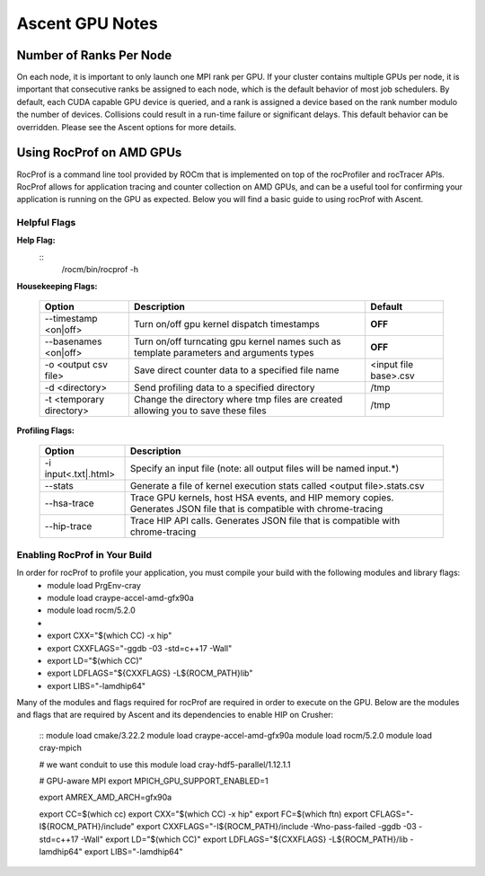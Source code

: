 .. ############################################################################
.. # Copyright (c) Lawrence Livermore National Security, LLC and other Ascent
.. # Project developers. See top-level LICENSE AND COPYRIGHT files for dates and
.. # other details. No copyright assignment is required to contribute to Ascent.
.. ############################################################################


Ascent GPU Notes
==================

Number of Ranks Per Node
------------------------
On each node, it is important to only launch one MPI rank per GPU.
If your cluster contains multiple GPUs per node, it is important that consecutive ranks be assigned to each node, which is the default behavior of most job schedulers.
By default, each CUDA capable GPU device is queried, and a rank is assigned a device based on the rank number modulo the number of devices.
Collisions could result in a run-time failure or significant delays. 
This default behavior can be overridden. Please see the Ascent options for more details.

Using RocProf on AMD GPUs
-------------------------
RocProf is a command line tool provided by ROCm that is implemented on top of the rocProfiler and rocTracer APIs.
RocProf allows for application tracing and counter collection on AMD GPUs, and can be a useful tool for confirming your application is running on the GPU as expected.  
Below you will find a basic guide to using rocProf with Ascent. 

Helpful Flags
^^^^^^^^^^^^^
**Help Flag:**
 ::
  /rocm/bin/rocprof -h   
   
**Housekeeping Flags:**

 =========================== ==================================================== ================================================
 Option                      Description                                          Default
 =========================== ==================================================== ================================================
  --timestamp <on|off>        Turn on/off gpu kernel dispatch timestamps           **OFF**
  --basenames <on|off>        Turn on/off turncating gpu kernel names such         **OFF**
                              as template parameters and arguments types
  -o <output csv file>        Save direct counter data to a specified file name    <input file base>.csv
  -d <directory>              Send profiling data to a specified directory         /tmp
  -t <temporary directory>    Change the directory where tmp files are created     /tmp
                              allowing you to save these files
 =========================== ==================================================== ================================================
        
**Profiling Flags:**

 =========================== ==============================================================================================
 Option                      Description                                  
 =========================== ==============================================================================================
  -i input<.txt|.html>        Specify an input file (note: all output files will be named input.\*)
  --stats                     Generate a file of kernel execution stats called <output file>.stats.csv
  --hsa-trace                 Trace GPU kernels, host HSA events, and HIP memory copies. Generates JSON file that is 
                              compatible with chrome-tracing
  --hip-trace                 Trace HIP API calls. Generates JSON file that is compatible with chrome-tracing
 =========================== ==============================================================================================

Enabling RocProf in Your Build
^^^^^^^^^^^^^^^^^^^^^^^^^^^^^^
In order for rocProf to profile your application, you must compile your build with the following modules and library flags: 
  * module load PrgEnv-cray
  * module load craype-accel-amd-gfx90a
  * module load rocm/5.2.0
  * 
  * export CXX="$(which CC) -x hip"
  * export CXXFLAGS="-ggdb -03 -std=c++17 -Wall"
  * export LD="$(which CC)"
  * export LDFLAGS="${CXXFLAGS} -L${ROCM_PATH}\lib"
  * export LIBS="-lamdhip64"

Many of the modules and flags required for rocProf are required in order to execute on the GPU. 
Below are the modules and flags that are required by Ascent and its dependencies to enable HIP on Crusher: 
 ::
 module load cmake/3.22.2
 module load craype-accel-amd-gfx90a
 module load rocm/5.2.0
 module load cray-mpich

 # we want conduit to use this
 module load cray-hdf5-parallel/1.12.1.1

 # GPU-aware MPI
 export MPICH_GPU_SUPPORT_ENABLED=1

 export AMREX_AMD_ARCH=gfx90a

 export CC=$(which cc)
 export CXX="$(which CC) -x hip"
 export FC=$(which ftn)
 export CFLAGS="-I${ROCM_PATH}/include"
 export CXXFLAGS="-I${ROCM_PATH}/include -Wno-pass-failed -ggdb -03 -std=c++17 -Wall"
 export LD="$(which CC)"
 export LDFLAGS="${CXXFLAGS} -L${ROCM_PATH}/lib -lamdhip64"
 export LIBS="-lamdhip64"
 

